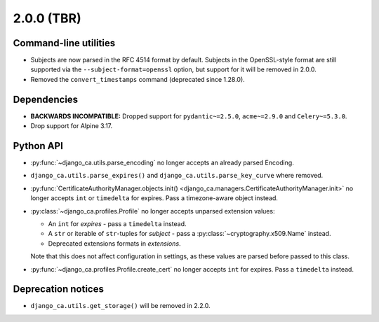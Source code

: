 ###########
2.0.0 (TBR)
###########

**********************
Command-line utilities
**********************

* Subjects are now parsed in the RFC 4514 format by default. Subjects in the OpenSSL-style format are still
  supported via the ``--subject-format=openssl`` option, but support for it will be removed in 2.0.0.
* Removed the ``convert_timestamps`` command (deprecated since 1.28.0).

************
Dependencies
************

* **BACKWARDS INCOMPATIBLE:** Dropped support for ``pydantic~=2.5.0``, ``acme~=2.9.0`` and ``Celery~=5.3.0``.
* Drop support for Alpine 3.17.

**********
Python API
**********

* :py:func:`~django_ca.utils.parse_encoding` no longer accepts an already parsed Encoding.
* ``django_ca.utils.parse_expires()`` and ``django_ca.utils.parse_key_curve`` where removed.
* :py:func:`CertificateAuthorityManager.objects.init() <django_ca.managers.CertificateAuthorityManager.init>`
  no longer accepts ``int`` or ``timedelta`` for expires. Pass a timezone-aware object instead.
* :py:class:`~django_ca.profiles.Profile` no longer accepts unparsed extension values:

  * An ``int`` for `expires` - pass a ``timedelta`` instead.
  * A ``str`` or iterable of ``str``-tuples for `subject` - pass a :py:class:`~cryptography.x509.Name`
    instead.
  * Deprecated extensions formats in `extensions`.

  Note that this does not affect configuration in settings, as these values are parsed before passed to this
  class.

* :py:func:`~django_ca.profiles.Profile.create_cert` no longer accepts ``int`` for expires. Pass a
  ``timedelta`` instead.

*******************
Deprecation notices
*******************

* ``django_ca.utils.get_storage()`` will be removed in 2.2.0.
